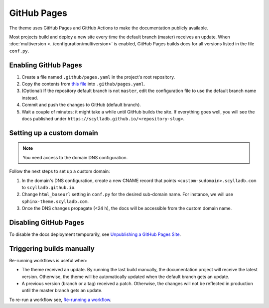 GitHub Pages
============

The theme uses GitHub Pages and GitHub Actions to make the documentation publicly available.

Most projects build and deploy a new site every time the default branch (master) receives an update.
When :doc:`multiversion <../configuration/multiversion>` is enabled, GitHub Pages builds docs for all versions listed in the file ``conf.py``.

Enabling GitHub Pages
---------------------

#. Create a file named ``.github/pages.yaml`` in the project's root repository.

#. Copy the contents from `this file <https://github.com/scylladb/sphinx-scylladb-theme/blob/master/.github/workflows/pages.yml>`_ into ``.github/pages.yaml``.

#. (Optional) If the repository default branch is not ``master``, edit the configuration file to use the default branch name instead.

#. Commit and push the changes to GitHub (default branch).

#. Wait a couple of minutes; it might take a while until GitHub builds the site. If everything goes well, you will see the docs published under ``https://scylladb.github.io/<repository-slug>``.

Setting up a custom domain
--------------------------

.. note:: You need access to the domain DNS configuration.

Follow the next steps to set up a custom domain:

#. In the domain's DNS configuration, create a new CNAME record that points ``<custom-sudomain>.scylladb.com`` to ``scylladb.github.io``.

#. Change ``html_baseurl`` setting in ``conf.py`` for the desired sub-domain name. For instance, we will use ``sphinx-theme.scylladb.com``.

#. Once the DNS changes propagate (<24 h), the docs will be accessible from the custom domain name.

Disabling GitHub Pages
----------------------

To disable the docs deployment temporarily, see `Unpublishing a GitHub Pages Site <https://help.github.com/en/github/working-with-github-pages/unpublishing-a-github-pages-site#unpublishing-a-project-site>`_.

Triggering builds manually
---------------------------

Re-running workflows is useful when:

- The theme received an update. By running the last build manually, the documentation project will receive the latest version. Otherwise, the theme will be automatically updated when the default branch gets an update.

- A previous version (branch or a tag) received a patch. Otherwise, the changes will not be reflected in production until the master branch gets an update.

To re-run a workflow see, `Re-running a workflow <https://docs.github.com/en/actions/managing-workflow-runs/re-running-a-workflow>`_.
